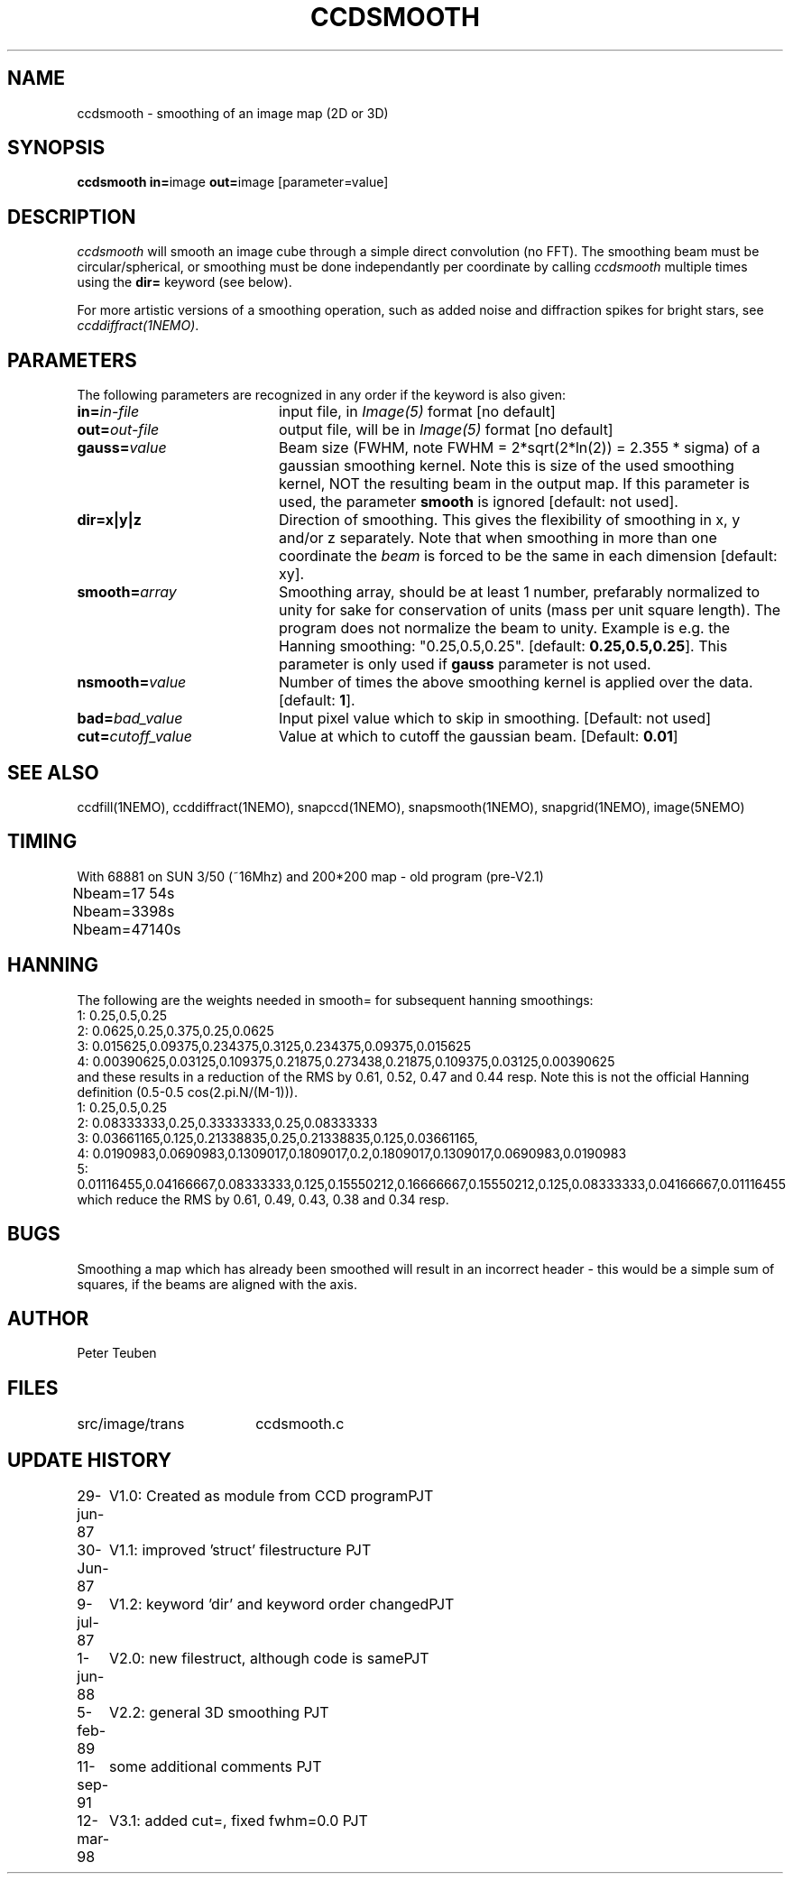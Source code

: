 .TH CCDSMOOTH 1NEMO "10 May 2010"
.SH NAME
ccdsmooth \- smoothing of an image map (2D or 3D)
.SH SYNOPSIS
.PP
\fBccdsmooth in=\fPimage \fBout=\fPimage [parameter=value]
.SH DESCRIPTION
\fIccdsmooth\fP will smooth an image cube through a simple direct convolution
(no FFT). The smoothing beam must be circular/spherical, or smoothing
must be done independantly per coordinate by calling \fIccdsmooth\fP
multiple times using the \fBdir=\fP keyword (see below).
.PP
For more artistic versions of a smoothing operation, such as added
noise and diffraction spikes for bright stars, see \fIccddiffract(1NEMO)\fP.
.SH PARAMETERS
The following parameters are recognized in any order if the keyword is also
given:
.TP 20
\fBin=\fIin-file\fP
input file, in \fIImage(5)\fP format [no default]
.TP
\fBout=\fIout-file\fP
output file, will be in \fIImage(5)\fP format [no default]
.TP
\fBgauss=\fIvalue\fP
Beam size (FWHM, note FWHM = 2*sqrt(2*ln(2)) = 2.355 * sigma) of a 
gaussian smoothing
kernel. Note this is size of the used smoothing kernel, NOT the resulting
beam in the output map.
If this parameter is used, the parameter \fBsmooth\fP is
ignored [default: not used].
.TP
\fBdir=x|y|z\fP
Direction of smoothing. This gives the flexibility of smoothing in
x, y and/or z separately. Note that when smoothing in more than one
coordinate the \fIbeam\fP is forced to be the same in each dimension
[default: xy].
.TP
\fBsmooth=\fIarray\fP
Smoothing array, should be at least 1 number, prefarably normalized 
to unity for sake for conservation of units (mass per unit square
length). The program does not normalize the beam to unity.
Example is e.g. the Hanning smoothing: "0.25,0.5,0.25".
[default: \fB0.25,0.5,0.25\fP]. This parameter is only used if
\fBgauss\fP parameter is not used.
.TP
\fBnsmooth=\fIvalue\fP
Number of times the above smoothing kernel is applied over the data.
[default: \fB1\fP].
.TP
\fBbad=\fIbad_value\fP
Input pixel value which to skip in smoothing.
[Default: not used]
.TP
\fBcut=\fIcutoff_value\fP
Value at which to cutoff the gaussian beam. 
[Default: \fB0.01\fP]
.SH "SEE ALSO"
ccdfill(1NEMO), ccddiffract(1NEMO), snapccd(1NEMO), snapsmooth(1NEMO), snapgrid(1NEMO), image(5NEMO)
.SH TIMING
.nf
.ta +1.0i
With 68881 on SUN 3/50 (~16Mhz) and 200*200 map - old program (pre-V2.1)
Nbeam=17	54s
Nbeam=33	98s
Nbeam=47	140s
.SH HANNING
The following are the weights needed in smooth= for subsequent hanning smoothings:
.nf
1: 0.25,0.5,0.25
2: 0.0625,0.25,0.375,0.25,0.0625 
3: 0.015625,0.09375,0.234375,0.3125,0.234375,0.09375,0.015625 
4: 0.00390625,0.03125,0.109375,0.21875,0.273438,0.21875,0.109375,0.03125,0.00390625 
.fi
and these results in a reduction of the RMS by 0.61, 0.52, 0.47 and 0.44 resp.
Note this is not the official Hanning definition (0.5-0.5 cos(2.pi.N/(M-1))). 
.nf
1: 0.25,0.5,0.25
2: 0.08333333,0.25,0.33333333,0.25,0.08333333
3: 0.03661165,0.125,0.21338835,0.25,0.21338835,0.125,0.03661165,
4: 0.0190983,0.0690983,0.1309017,0.1809017,0.2,0.1809017,0.1309017,0.0690983,0.0190983
5: 0.01116455,0.04166667,0.08333333,0.125,0.15550212,0.16666667,0.15550212,0.125,0.08333333,0.04166667,0.01116455
.fi
which reduce the RMS by 0.61, 0.49, 0.43, 0.38 and 0.34 resp.
.SH BUGS
Smoothing a map which has already been smoothed will result in an incorrect
header - this would be a simple sum of squares, if the beams are aligned with the axis.
.SH AUTHOR
Peter Teuben
.SH FILES
.nf
.ta +2.5i
src/image/trans     	ccdsmooth.c
.fi
.SH "UPDATE HISTORY"
.nf
.ta +1.0i +4.0i
29-jun-87	V1.0: Created as module from CCD program	PJT
30-Jun-87	V1.1: improved 'struct' filestructure      	PJT
 9-jul-87	V1.2: keyword 'dir' and keyword order changed	PJT
 1-jun-88	V2.0: new filestruct, although code is same	PJT
 5-feb-89	V2.2: general 3D smoothing                	PJT
11-sep-91	some additional comments                	PJT
12-mar-98	V3.1: added cut=, fixed fwhm=0.0         	PJT
.fi
